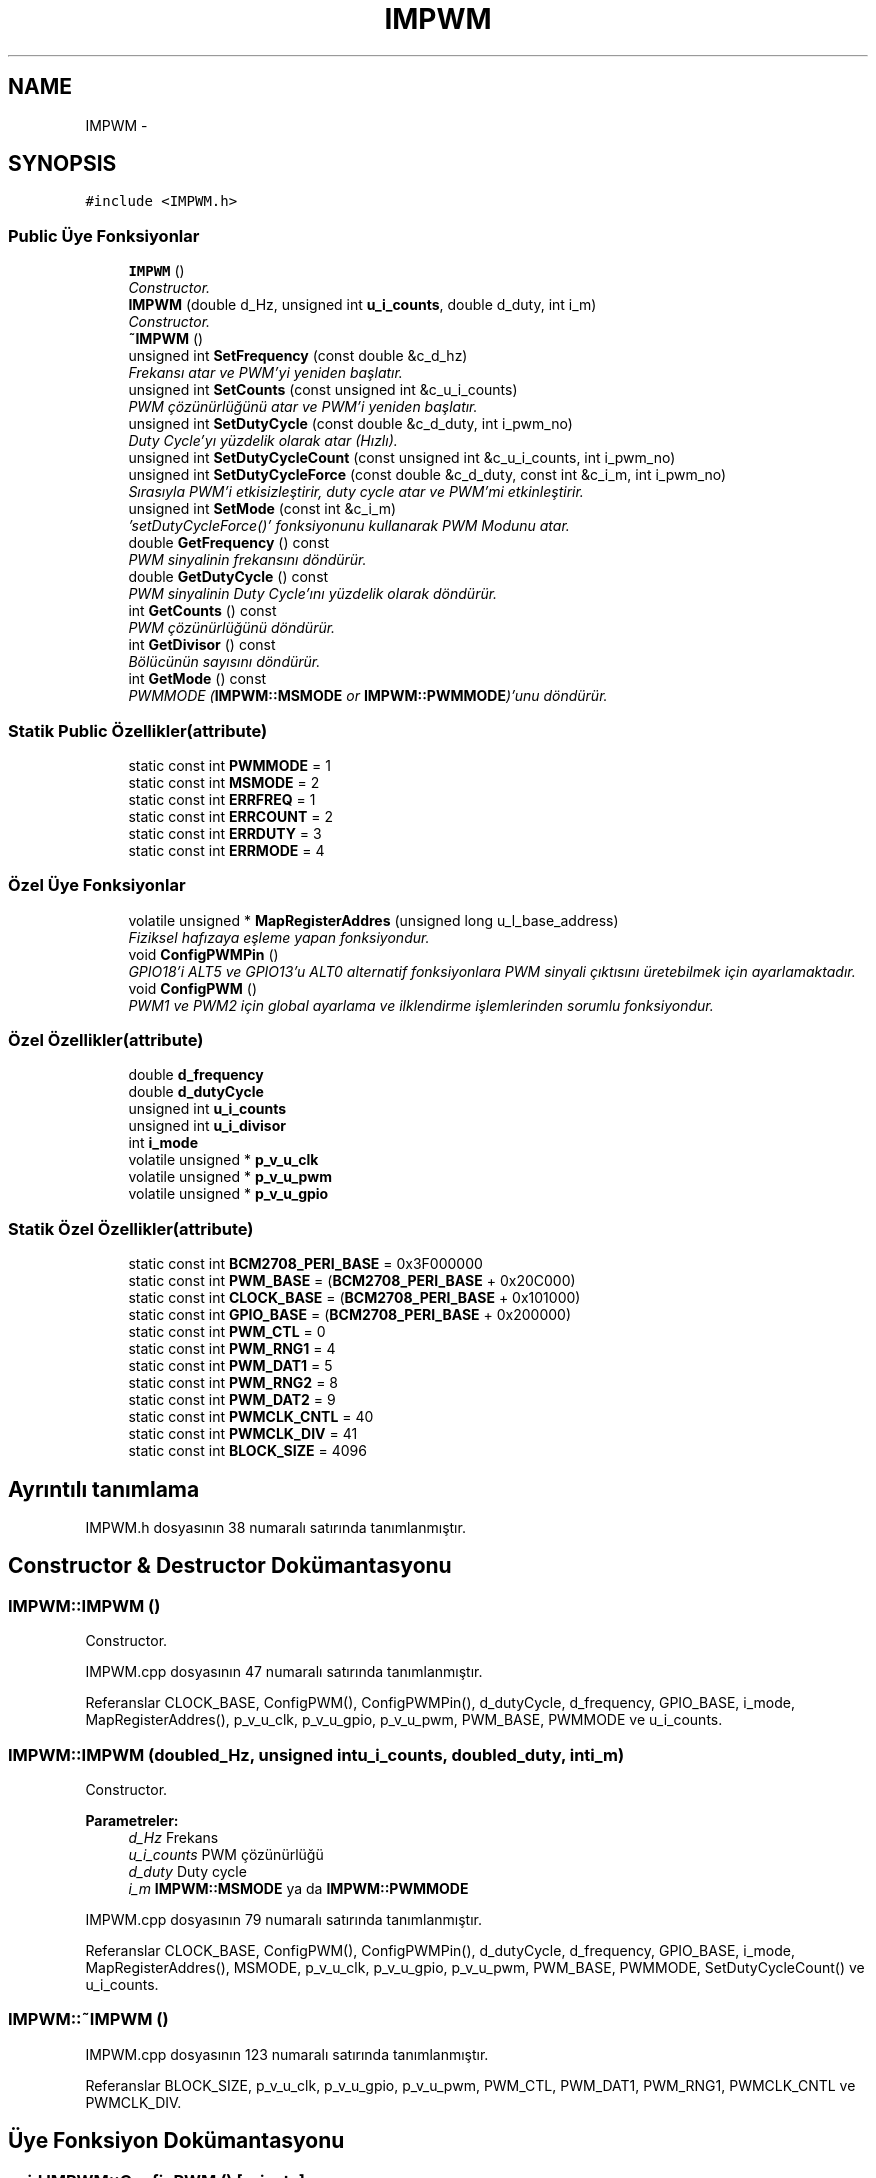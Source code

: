 .TH "IMPWM" 3 "Per Tem 9 2015" "evarobot library" \" -*- nroff -*-
.ad l
.nh
.SH NAME
IMPWM \- 
.SH SYNOPSIS
.br
.PP
.PP
\fC#include <IMPWM\&.h>\fP
.SS "Public Üye Fonksiyonlar"

.in +1c
.ti -1c
.RI "\fBIMPWM\fP ()"
.br
.RI "\fIConstructor\&. \fP"
.ti -1c
.RI "\fBIMPWM\fP (double d_Hz, unsigned int \fBu_i_counts\fP, double d_duty, int i_m)"
.br
.RI "\fIConstructor\&. \fP"
.ti -1c
.RI "\fB~IMPWM\fP ()"
.br
.ti -1c
.RI "unsigned int \fBSetFrequency\fP (const double &c_d_hz)"
.br
.RI "\fIFrekansı atar ve PWM'yi yeniden başlatır\&. \fP"
.ti -1c
.RI "unsigned int \fBSetCounts\fP (const unsigned int &c_u_i_counts)"
.br
.RI "\fIPWM çözünürlüğünü atar ve PWM'i yeniden başlatır\&. \fP"
.ti -1c
.RI "unsigned int \fBSetDutyCycle\fP (const double &c_d_duty, int i_pwm_no)"
.br
.RI "\fIDuty Cycle'yı yüzdelik olarak atar (Hızlı)\&. \fP"
.ti -1c
.RI "unsigned int \fBSetDutyCycleCount\fP (const unsigned int &c_u_i_counts, int i_pwm_no)"
.br
.ti -1c
.RI "unsigned int \fBSetDutyCycleForce\fP (const double &c_d_duty, const int &c_i_m, int i_pwm_no)"
.br
.RI "\fISırasıyla PWM'i etkisizleştirir, duty cycle atar ve PWM'mi etkinleştirir\&. \fP"
.ti -1c
.RI "unsigned int \fBSetMode\fP (const int &c_i_m)"
.br
.RI "\fI'setDutyCycleForce()' fonksiyonunu kullanarak PWM Modunu atar\&. \fP"
.ti -1c
.RI "double \fBGetFrequency\fP () const "
.br
.RI "\fIPWM sinyalinin frekansını döndürür\&. \fP"
.ti -1c
.RI "double \fBGetDutyCycle\fP () const "
.br
.RI "\fIPWM sinyalinin Duty Cycle'ını yüzdelik olarak döndürür\&. \fP"
.ti -1c
.RI "int \fBGetCounts\fP () const "
.br
.RI "\fIPWM çözünürlüğünü döndürür\&. \fP"
.ti -1c
.RI "int \fBGetDivisor\fP () const "
.br
.RI "\fIBölücünün sayısını döndürür\&. \fP"
.ti -1c
.RI "int \fBGetMode\fP () const "
.br
.RI "\fIPWMMODE (\fBIMPWM::MSMODE\fP or \fBIMPWM::PWMMODE\fP)'unu döndürür\&. \fP"
.in -1c
.SS "Statik Public Özellikler(attribute)"

.in +1c
.ti -1c
.RI "static const int \fBPWMMODE\fP = 1"
.br
.ti -1c
.RI "static const int \fBMSMODE\fP = 2"
.br
.ti -1c
.RI "static const int \fBERRFREQ\fP = 1"
.br
.ti -1c
.RI "static const int \fBERRCOUNT\fP = 2"
.br
.ti -1c
.RI "static const int \fBERRDUTY\fP = 3"
.br
.ti -1c
.RI "static const int \fBERRMODE\fP = 4"
.br
.in -1c
.SS "Özel Üye Fonksiyonlar"

.in +1c
.ti -1c
.RI "volatile unsigned * \fBMapRegisterAddres\fP (unsigned long u_l_base_address)"
.br
.RI "\fIFiziksel hafızaya eşleme yapan fonksiyondur\&. \fP"
.ti -1c
.RI "void \fBConfigPWMPin\fP ()"
.br
.RI "\fIGPIO18'i ALT5 ve GPIO13'u ALT0 alternatif fonksiyonlara PWM sinyali çıktısını üretebilmek için ayarlamaktadır\&. \fP"
.ti -1c
.RI "void \fBConfigPWM\fP ()"
.br
.RI "\fIPWM1 ve PWM2 için global ayarlama ve ilklendirme işlemlerinden sorumlu fonksiyondur\&. \fP"
.in -1c
.SS "Özel Özellikler(attribute)"

.in +1c
.ti -1c
.RI "double \fBd_frequency\fP"
.br
.ti -1c
.RI "double \fBd_dutyCycle\fP"
.br
.ti -1c
.RI "unsigned int \fBu_i_counts\fP"
.br
.ti -1c
.RI "unsigned int \fBu_i_divisor\fP"
.br
.ti -1c
.RI "int \fBi_mode\fP"
.br
.ti -1c
.RI "volatile unsigned * \fBp_v_u_clk\fP"
.br
.ti -1c
.RI "volatile unsigned * \fBp_v_u_pwm\fP"
.br
.ti -1c
.RI "volatile unsigned * \fBp_v_u_gpio\fP"
.br
.in -1c
.SS "Statik Özel Özellikler(attribute)"

.in +1c
.ti -1c
.RI "static const int \fBBCM2708_PERI_BASE\fP = 0x3F000000"
.br
.ti -1c
.RI "static const int \fBPWM_BASE\fP = (\fBBCM2708_PERI_BASE\fP + 0x20C000)"
.br
.ti -1c
.RI "static const int \fBCLOCK_BASE\fP = (\fBBCM2708_PERI_BASE\fP + 0x101000)"
.br
.ti -1c
.RI "static const int \fBGPIO_BASE\fP = (\fBBCM2708_PERI_BASE\fP + 0x200000)"
.br
.ti -1c
.RI "static const int \fBPWM_CTL\fP = 0"
.br
.ti -1c
.RI "static const int \fBPWM_RNG1\fP = 4"
.br
.ti -1c
.RI "static const int \fBPWM_DAT1\fP = 5"
.br
.ti -1c
.RI "static const int \fBPWM_RNG2\fP = 8"
.br
.ti -1c
.RI "static const int \fBPWM_DAT2\fP = 9"
.br
.ti -1c
.RI "static const int \fBPWMCLK_CNTL\fP = 40"
.br
.ti -1c
.RI "static const int \fBPWMCLK_DIV\fP = 41"
.br
.ti -1c
.RI "static const int \fBBLOCK_SIZE\fP = 4096"
.br
.in -1c
.SH "Ayrıntılı tanımlama"
.PP 
IMPWM\&.h dosyasının 38 numaralı satırında tanımlanmıştır\&.
.SH "Constructor & Destructor Dokümantasyonu"
.PP 
.SS "IMPWM::IMPWM ()"

.PP
Constructor\&. 
.PP
IMPWM\&.cpp dosyasının 47 numaralı satırında tanımlanmıştır\&.
.PP
Referanslar CLOCK_BASE, ConfigPWM(), ConfigPWMPin(), d_dutyCycle, d_frequency, GPIO_BASE, i_mode, MapRegisterAddres(), p_v_u_clk, p_v_u_gpio, p_v_u_pwm, PWM_BASE, PWMMODE ve u_i_counts\&.
.SS "IMPWM::IMPWM (doubled_Hz, unsigned intu_i_counts, doubled_duty, inti_m)"

.PP
Constructor\&. 
.PP
\fBParametreler:\fP
.RS 4
\fId_Hz\fP Frekans 
.br
\fIu_i_counts\fP PWM çözünürlüğü 
.br
\fId_duty\fP Duty cycle 
.br
\fIi_m\fP \fBIMPWM::MSMODE\fP ya da \fBIMPWM::PWMMODE\fP 
.RE
.PP

.PP
IMPWM\&.cpp dosyasının 79 numaralı satırında tanımlanmıştır\&.
.PP
Referanslar CLOCK_BASE, ConfigPWM(), ConfigPWMPin(), d_dutyCycle, d_frequency, GPIO_BASE, i_mode, MapRegisterAddres(), MSMODE, p_v_u_clk, p_v_u_gpio, p_v_u_pwm, PWM_BASE, PWMMODE, SetDutyCycleCount() ve u_i_counts\&.
.SS "IMPWM::~IMPWM ()"

.PP
IMPWM\&.cpp dosyasının 123 numaralı satırında tanımlanmıştır\&.
.PP
Referanslar BLOCK_SIZE, p_v_u_clk, p_v_u_gpio, p_v_u_pwm, PWM_CTL, PWM_DAT1, PWM_RNG1, PWMCLK_CNTL ve PWMCLK_DIV\&.
.SH "Üye Fonksiyon Dokümantasyonu"
.PP 
.SS "void IMPWM::ConfigPWM ()\fC [private]\fP"

.PP
PWM1 ve PWM2 için global ayarlama ve ilklendirme işlemlerinden sorumlu fonksiyondur\&. 
.PP
IMPWM\&.cpp dosyasının 487 numaralı satırında tanımlanmıştır\&.
.PP
Referanslar d_dutyCycle, d_frequency, i_mode, p_v_u_clk, p_v_u_pwm, PWM_CTL, PWM_DAT1, PWM_DAT2, PWM_RNG1, PWM_RNG2, PWMCLK_CNTL, PWMCLK_DIV, PWMMODE, u_i_counts ve u_i_divisor\&.
.PP
Referans veren IMPWM(), SetCounts() ve SetFrequency()\&.
.SS "void IMPWM::ConfigPWMPin ()\fC [private]\fP"

.PP
GPIO18'i ALT5 ve GPIO13'u ALT0 alternatif fonksiyonlara PWM sinyali çıktısını üretebilmek için ayarlamaktadır\&. 
.PP
\fBDöndürdüğü değer:\fP
.RS 4

.RE
.PP

.PP
IMPWM\&.cpp dosyasının 440 numaralı satırında tanımlanmıştır\&.
.PP
Referanslar p_v_u_gpio\&.
.PP
Referans veren IMPWM()\&.
.SS "int IMPWM::GetCounts () const"

.PP
PWM çözünürlüğünü döndürür\&. 
.PP
IMPWM\&.cpp dosyasının 373 numaralı satırında tanımlanmıştır\&.
.PP
Referanslar u_i_counts\&.
.SS "int IMPWM::GetDivisor () const"

.PP
Bölücünün sayısını döndürür\&. 
.PP
\fBDöndürdüğü değer:\fP
.RS 4

.RE
.PP

.PP
IMPWM\&.cpp dosyasının 375 numaralı satırında tanımlanmıştır\&.
.PP
Referanslar u_i_divisor\&.
.SS "double IMPWM::GetDutyCycle () const"

.PP
PWM sinyalinin Duty Cycle'ını yüzdelik olarak döndürür\&. 
.PP
IMPWM\&.cpp dosyasının 377 numaralı satırında tanımlanmıştır\&.
.PP
Referanslar d_dutyCycle\&.
.SS "double IMPWM::GetFrequency () const"

.PP
PWM sinyalinin frekansını döndürür\&. 
.PP
IMPWM\&.cpp dosyasının 371 numaralı satırında tanımlanmıştır\&.
.PP
Referanslar d_frequency\&.
.SS "int IMPWM::GetMode () const"

.PP
PWMMODE (\fBIMPWM::MSMODE\fP or \fBIMPWM::PWMMODE\fP)'unu döndürür\&. 
.PP
\fBDöndürdüğü değer:\fP
.RS 4

.RE
.PP

.PP
IMPWM\&.cpp dosyasının 379 numaralı satırında tanımlanmıştır\&.
.PP
Referanslar i_mode\&.
.SS "volatile unsigned * IMPWM::MapRegisterAddres (unsigned longu_l_base_address)\fC [private]\fP"

.PP
Fiziksel hafızaya eşleme yapan fonksiyondur\&. 
.PP
\fBParametreler:\fP
.RS 4
\fIu_l_base_address\fP 
.RE
.PP
\fBDöndürdüğü değer:\fP
.RS 4
.RE
.PP

.PP
IMPWM\&.cpp dosyasının 392 numaralı satırında tanımlanmıştır\&.
.PP
Referanslar BLOCK_SIZE\&.
.PP
Referans veren IMPWM()\&.
.SS "unsigned int IMPWM::SetCounts (const unsigned int &c_u_i_counts)"

.PP
PWM çözünürlüğünü atar ve PWM'i yeniden başlatır\&. 
.PP
\fBParametreler:\fP
.RS 4
\fI&\fP c_u_i_counts PWM çözünürlüğü 
.RE
.PP
\fBDöndürdüğü değer:\fP
.RS 4
.RE
.PP

.PP
IMPWM\&.cpp dosyasının 204 numaralı satırında tanımlanmıştır\&.
.PP
Referanslar ConfigPWM(), ERRCOUNT ve u_i_counts\&.
.SS "unsigned int IMPWM::SetDutyCycle (const double &c_d_duty, inti_pwm_no)"

.PP
Duty Cycle'yı yüzdelik olarak atar (Hızlı)\&. 
.PP
\fBParametreler:\fP
.RS 4
\fI&c_d_duty\fP Duty cycle 
.br
\fIi_pwm_no\fP 0: PWM1 1:PWM2 
.RE
.PP
\fBDöndürdüğü değer:\fP
.RS 4
.RE
.PP

.PP
IMPWM\&.cpp dosyasının 229 numaralı satırında tanımlanmıştır\&.
.PP
Referanslar d_dutyCycle, ERRDUTY, p_v_u_pwm, PWM_DAT1, PWM_DAT2 ve u_i_counts\&.
.SS "unsigned int IMPWM::SetDutyCycleCount (const unsigned int &c_u_i_counts, inti_pwm_no)"

.PP
\fBParametreler:\fP
.RS 4
\fI&c_u_i_counts\fP 
.br
\fIi_pwm_no\fP 0: PWM1 1:PWM2 
.RE
.PP
\fBDöndürdüğü değer:\fP
.RS 4
.RE
.PP

.PP
IMPWM\&.cpp dosyasının 320 numaralı satırında tanımlanmıştır\&.
.PP
Referanslar d_dutyCycle, ERRDUTY, p_v_u_pwm, PWM_DAT1, PWM_DAT2 ve u_i_counts\&.
.PP
Referans veren IMPWM()\&.
.SS "unsigned int IMPWM::SetDutyCycleForce (const double &c_d_duty, const int &c_i_m, inti_pwm_no)"

.PP
Sırasıyla PWM'i etkisizleştirir, duty cycle atar ve PWM'mi etkinleştirir\&. 
.PP
\fBParametreler:\fP
.RS 4
\fI&c_d_duty\fP Duty cycle 
.br
\fI&c_i_m\fP \fBIMPWM::MSMODE\fP ya da \fBIMPWM::PWMMODE\fP 
.br
\fIi_pwm_no\fP 0: PWM1 1:PWM2 
.RE
.PP
\fBDöndürdüğü değer:\fP
.RS 4
.RE
.PP

.PP
IMPWM\&.cpp dosyasının 262 numaralı satırında tanımlanmıştır\&.
.PP
Referanslar d_dutyCycle, ERRDUTY, ERRMODE, i_mode, MSMODE, p_v_u_pwm, PWM_CTL, PWM_DAT1, PWM_DAT2, PWM_RNG1, PWM_RNG2, PWMMODE ve u_i_counts\&.
.PP
Referans veren SetMode()\&.
.SS "unsigned int IMPWM::SetFrequency (const double &c_d_hz)"

.PP
Frekansı atar ve PWM'yi yeniden başlatır\&. 
.PP
\fBParametreler:\fP
.RS 4
\fI&\fP c_d_hz Frekans 
.RE
.PP
\fBDöndürdüğü değer:\fP
.RS 4
.RE
.PP

.PP
IMPWM\&.cpp dosyasının 179 numaralı satırında tanımlanmıştır\&.
.PP
Referanslar ConfigPWM(), d_frequency ve ERRFREQ\&.
.SS "unsigned int IMPWM::SetMode (const int &c_i_m)"

.PP
'setDutyCycleForce()' fonksiyonunu kullanarak PWM Modunu atar\&. 
.PP
\fBParametreler:\fP
.RS 4
\fI&c_i_m\fP \fBIMPWM::MSMODE\fP ya da \fBIMPWM::PWMMODE\fP 
.RE
.PP
\fBDöndürdüğü değer:\fP
.RS 4
.RE
.PP

.PP
IMPWM\&.cpp dosyasının 347 numaralı satırında tanımlanmıştır\&.
.PP
Referanslar d_dutyCycle, ERRMODE, i_mode, MSMODE, PWMMODE ve SetDutyCycleForce()\&.
.SH "Üye Veri Dokümantasyonu"
.PP 
.SS "const int IMPWM::BCM2708_PERI_BASE = 0x3F000000\fC [static]\fP, \fC [private]\fP"

.PP
IMPWM\&.h dosyasının 274 numaralı satırında tanımlanmıştır\&.
.SS "const int IMPWM::BLOCK_SIZE = 4096\fC [static]\fP, \fC [private]\fP"

.PP
IMPWM\&.h dosyasının 288 numaralı satırında tanımlanmıştır\&.
.PP
Referans veren MapRegisterAddres() ve ~IMPWM()\&.
.SS "const int IMPWM::CLOCK_BASE = (\fBBCM2708_PERI_BASE\fP + 0x101000)\fC [static]\fP, \fC [private]\fP"

.PP
IMPWM\&.h dosyasının 276 numaralı satırında tanımlanmıştır\&.
.PP
Referans veren IMPWM()\&.
.SS "double IMPWM::d_dutyCycle\fC [private]\fP"

.PP
IMPWM\&.h dosyasının 341 numaralı satırında tanımlanmıştır\&.
.PP
Referans veren ConfigPWM(), GetDutyCycle(), IMPWM(), SetDutyCycle(), SetDutyCycleCount(), SetDutyCycleForce() ve SetMode()\&.
.SS "double IMPWM::d_frequency\fC [private]\fP"

.PP
IMPWM\&.h dosyasının 340 numaralı satırında tanımlanmıştır\&.
.PP
Referans veren ConfigPWM(), GetFrequency(), IMPWM() ve SetFrequency()\&.
.SS "const int IMPWM::ERRCOUNT = 2\fC [static]\fP"

.PP
IMPWM\&.h dosyasının 265 numaralı satırında tanımlanmıştır\&.
.PP
Referans veren SetCounts()\&.
.SS "const int IMPWM::ERRDUTY = 3\fC [static]\fP"

.PP
IMPWM\&.h dosyasının 266 numaralı satırında tanımlanmıştır\&.
.PP
Referans veren SetDutyCycle(), SetDutyCycleCount() ve SetDutyCycleForce()\&.
.SS "const int IMPWM::ERRFREQ = 1\fC [static]\fP"

.PP
IMPWM\&.h dosyasının 264 numaralı satırında tanımlanmıştır\&.
.PP
Referans veren SetFrequency()\&.
.SS "const int IMPWM::ERRMODE = 4\fC [static]\fP"

.PP
IMPWM\&.h dosyasının 267 numaralı satırında tanımlanmıştır\&.
.PP
Referans veren SetDutyCycleForce() ve SetMode()\&.
.SS "const int IMPWM::GPIO_BASE = (\fBBCM2708_PERI_BASE\fP + 0x200000)\fC [static]\fP, \fC [private]\fP"

.PP
IMPWM\&.h dosyasının 277 numaralı satırında tanımlanmıştır\&.
.PP
Referans veren IMPWM()\&.
.SS "int IMPWM::i_mode\fC [private]\fP"

.PP
IMPWM\&.h dosyasının 344 numaralı satırında tanımlanmıştır\&.
.PP
Referans veren ConfigPWM(), GetMode(), IMPWM(), SetDutyCycleForce() ve SetMode()\&.
.SS "const int IMPWM::MSMODE = 2\fC [static]\fP"

.PP
IMPWM\&.h dosyasının 261 numaralı satırında tanımlanmıştır\&.
.PP
Referans veren IMPWM(), SetDutyCycleForce() ve SetMode()\&.
.SS "volatile unsigned* IMPWM::p_v_u_clk\fC [private]\fP"

.PP
IMPWM\&.h dosyasının 345 numaralı satırında tanımlanmıştır\&.
.PP
Referans veren ConfigPWM(), IMPWM() ve ~IMPWM()\&.
.SS "volatile unsigned * IMPWM::p_v_u_gpio\fC [private]\fP"

.PP
IMPWM\&.h dosyasının 345 numaralı satırında tanımlanmıştır\&.
.PP
Referans veren ConfigPWMPin(), IMPWM() ve ~IMPWM()\&.
.SS "volatile unsigned * IMPWM::p_v_u_pwm\fC [private]\fP"

.PP
IMPWM\&.h dosyasının 345 numaralı satırında tanımlanmıştır\&.
.PP
Referans veren ConfigPWM(), IMPWM(), SetDutyCycle(), SetDutyCycleCount(), SetDutyCycleForce() ve ~IMPWM()\&.
.SS "const int IMPWM::PWM_BASE = (\fBBCM2708_PERI_BASE\fP + 0x20C000)\fC [static]\fP, \fC [private]\fP"

.PP
IMPWM\&.h dosyasının 275 numaralı satırında tanımlanmıştır\&.
.PP
Referans veren IMPWM()\&.
.SS "const int IMPWM::PWM_CTL = 0\fC [static]\fP, \fC [private]\fP"

.PP
IMPWM\&.h dosyasının 279 numaralı satırında tanımlanmıştır\&.
.PP
Referans veren ConfigPWM(), SetDutyCycleForce() ve ~IMPWM()\&.
.SS "const int IMPWM::PWM_DAT1 = 5\fC [static]\fP, \fC [private]\fP"

.PP
IMPWM\&.h dosyasının 281 numaralı satırında tanımlanmıştır\&.
.PP
Referans veren ConfigPWM(), SetDutyCycle(), SetDutyCycleCount(), SetDutyCycleForce() ve ~IMPWM()\&.
.SS "const int IMPWM::PWM_DAT2 = 9\fC [static]\fP, \fC [private]\fP"

.PP
IMPWM\&.h dosyasının 283 numaralı satırında tanımlanmıştır\&.
.PP
Referans veren ConfigPWM(), SetDutyCycle(), SetDutyCycleCount() ve SetDutyCycleForce()\&.
.SS "const int IMPWM::PWM_RNG1 = 4\fC [static]\fP, \fC [private]\fP"

.PP
IMPWM\&.h dosyasının 280 numaralı satırında tanımlanmıştır\&.
.PP
Referans veren ConfigPWM(), SetDutyCycleForce() ve ~IMPWM()\&.
.SS "const int IMPWM::PWM_RNG2 = 8\fC [static]\fP, \fC [private]\fP"

.PP
IMPWM\&.h dosyasının 282 numaralı satırında tanımlanmıştır\&.
.PP
Referans veren ConfigPWM() ve SetDutyCycleForce()\&.
.SS "const int IMPWM::PWMCLK_CNTL = 40\fC [static]\fP, \fC [private]\fP"

.PP
IMPWM\&.h dosyasının 284 numaralı satırında tanımlanmıştır\&.
.PP
Referans veren ConfigPWM() ve ~IMPWM()\&.
.SS "const int IMPWM::PWMCLK_DIV = 41\fC [static]\fP, \fC [private]\fP"

.PP
IMPWM\&.h dosyasının 285 numaralı satırında tanımlanmıştır\&.
.PP
Referans veren ConfigPWM() ve ~IMPWM()\&.
.SS "const int IMPWM::PWMMODE = 1\fC [static]\fP"

.PP
IMPWM\&.h dosyasının 260 numaralı satırında tanımlanmıştır\&.
.PP
Referans veren ConfigPWM(), IMPWM(), SetDutyCycleForce() ve SetMode()\&.
.SS "unsigned int IMPWM::u_i_counts\fC [private]\fP"

.PP
IMPWM\&.h dosyasının 342 numaralı satırında tanımlanmıştır\&.
.PP
Referans veren ConfigPWM(), GetCounts(), IMPWM(), SetCounts(), SetDutyCycle(), SetDutyCycleCount() ve SetDutyCycleForce()\&.
.SS "unsigned int IMPWM::u_i_divisor\fC [private]\fP"

.PP
IMPWM\&.h dosyasının 343 numaralı satırında tanımlanmıştır\&.
.PP
Referans veren ConfigPWM() ve GetDivisor()\&.

.SH "Yazar"
.PP 
Doxygen tarafındanevarobot library için kaynak koddan otomatik üretilmiştir\&.

